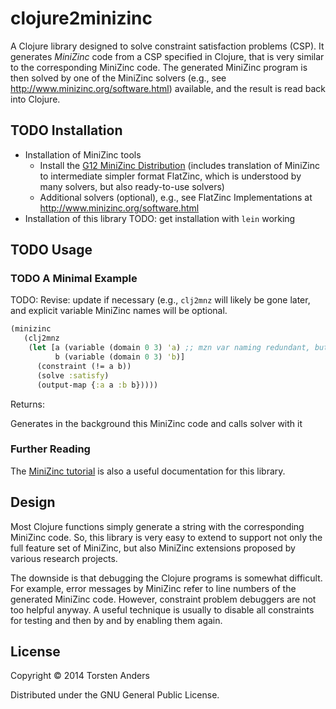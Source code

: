 * clojure2minizinc

  A Clojure library designed to solve constraint satisfaction problems (CSP). It generates [[www.minizinc.org][MiniZinc]] code from a CSP specified in Clojure, that is very similar to the corresponding MiniZinc code. The generated MiniZinc program is then solved by one of the MiniZinc solvers (e.g., see http://www.minizinc.org/software.html) available, and the result is read back into Clojure.


** TODO Installation 

   - Installation of MiniZinc tools
     - Install the [[http://www.minizinc.org/g12distrib.html][G12 MiniZinc Distribution]] (includes translation of MiniZinc to intermediate simpler format FlatZinc, which is understood by many solvers, but also ready-to-use solvers)
     - Additional solvers (optional), e.g., see FlatZinc Implementations at http://www.minizinc.org/software.html

   - Installation of this library
     TODO: get installation with =lein= working


** TODO Usage 

*** TODO A Minimal Example 

    TODO: Revise: update if necessary (e.g., =clj2mnz= will likely be gone later, and explicit variable MiniZinc names will be optional. 

#+begin_src clojure :results silent
(minizinc 
   (clj2mnz
    (let [a (variable (domain 0 3) 'a) ;; mzn var naming redundant, but ensures var name in *.mzn file
          b (variable (domain 0 3) 'b)]
      (constraint (!= a b))
      (solve :satisfy)
      (output-map {:a a :b b}))))
#+end_src

Returns:    

Generates in the background this MiniZinc code and calls solver with it


*** Further Reading 

    The [[http://www.minizinc.org/downloads/doc-latest/minizinc-tute.pdf][MiniZinc tutorial]] is also a useful documentation for this library. 


** Design 

   Most Clojure functions simply generate a string with the corresponding MiniZinc code. So, this library is very easy to extend to support not only the full feature set of MiniZinc, but also MiniZinc extensions proposed by various research projects.

   The downside is that debugging the Clojure programs is somewhat difficult. For example, error messages by MiniZinc refer to line numbers of the generated MiniZinc code. However, constraint problem debuggers are not too helpful anyway. A useful technique is usually to disable all constraints for testing and then by and by enabling them again. 
 

** License

Copyright © 2014 Torsten Anders

Distributed under the GNU General Public License.
